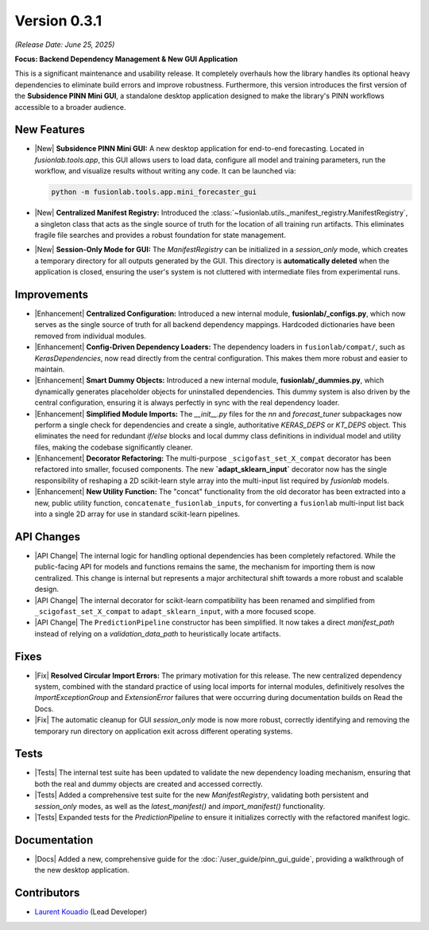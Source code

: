 .. _release_v0.3.1:

===============
Version 0.3.1
===============
*(Release Date: June 25, 2025)*

**Focus: Backend Dependency Management & New GUI Application**

This is a significant maintenance and usability release. It completely
overhauls how the library handles its optional heavy dependencies to
eliminate build errors and improve robustness. Furthermore, this
version introduces the first version of the **Subsidence PINN Mini GUI**,
a standalone desktop application designed to make the library's 
PINN workflows accessible to a broader audience.

New Features
~~~~~~~~~~~~
* |New| **Subsidence PINN Mini GUI:** A new desktop application for
  end-to-end forecasting. Located in `fusionlab.tools.app`, this GUI
  allows users to load data, configure all model and training
  parameters, run the workflow, and visualize results without writing
  any code. It can be launched via: 
  
  .. code-block:: bash 
  
       python -m fusionlab.tools.app.mini_forecaster_gui 

* |New| **Centralized Manifest Registry:** Introduced the
  :class:`~fusionlab.utils._manifest_registry.ManifestRegistry`,
  a singleton class that acts as the single source of truth for the
  location of all training run artifacts. This eliminates fragile
  file searches and provides a robust foundation for state management.
* |New| **Session-Only Mode for GUI:** The `ManifestRegistry` can be
  initialized in a `session_only` mode, which creates a temporary
  directory for all outputs generated by the GUI. This directory is
  **automatically deleted** when the application is closed, ensuring
  the user's system is not cluttered with intermediate files from
  experimental runs.

Improvements
~~~~~~~~~~~~~~~
* |Enhancement| **Centralized Configuration:** Introduced a new internal
  module, **fusionlab/_configs.py**, which now serves as the single
  source of truth for all backend dependency mappings. Hardcoded
  dictionaries have been removed from individual modules.

* |Enhancement| **Config-Driven Dependency Loaders:** The dependency
  loaders in ``fusionlab/compat/``, such as `KerasDependencies`, now
  read directly from the central configuration. This makes them more
  robust and easier to maintain.

* |Enhancement| **Smart Dummy Objects:** Introduced a new internal
  module, **fusionlab/_dummies.py**, which dynamically generates
  placeholder objects for uninstalled dependencies. This dummy system
  is also driven by the central configuration, ensuring it is always
  perfectly in sync with the real dependency loader.

* |Enhancement| **Simplified Module Imports:** The `__init__.py` files for
  the `nn` and `forecast_tuner` subpackages now perform a single check for
  dependencies and create a single, authoritative `KERAS_DEPS` or `KT_DEPS`
  object. This eliminates the need for redundant `if/else` blocks and
  local dummy class definitions in individual model and utility files,
  making the codebase significantly cleaner.

* |Enhancement| **Decorator Refactoring:** The multi-purpose
  ``_scigofast_set_X_compat`` decorator has been refactored into smaller,
  focused components. The new **`adapt_sklearn_input`** decorator now has
  the single responsibility of reshaping a 2D scikit-learn style array
  into the multi-input list required by `fusionlab` models.

* |Enhancement| **New Utility Function:** The "concat" functionality from the
  old decorator has been extracted into a new, public utility function,
  ``concatenate_fusionlab_inputs``, for converting a ``fusionlab``
  multi-input list back into a single 2D array for use in standard
  scikit-learn pipelines.
  
API Changes
~~~~~~~~~~~
* |API Change| The internal logic for handling optional dependencies has
  been completely refactored. While the public-facing API for models
  and functions remains the same, the mechanism for importing them
  is now centralized. This change is internal but represents a major
  architectural shift towards a more robust and scalable design.

* |API Change| The internal decorator for scikit-learn compatibility has
  been renamed and simplified from ``_scigofast_set_X_compat`` to
  ``adapt_sklearn_input``, with a more focused scope.
  
* |API Change| The ``PredictionPipeline`` constructor has been
  simplified. It now takes a direct `manifest_path` instead of relying
  on a `validation_data_path` to heuristically locate artifacts.

Fixes
~~~~~
* |Fix| **Resolved Circular Import Errors:** The primary motivation for
  this release. The new centralized dependency system, combined with
  the standard practice of using local imports for internal modules,
  definitively resolves the `ImportExceptionGroup` and `ExtensionError`
  failures that were occurring during documentation builds on Read the
  Docs.
* |Fix| The automatic cleanup for GUI `session_only` mode is now more
  robust, correctly identifying and removing the temporary run
  directory on application exit across different operating systems.

Tests
~~~~~
* |Tests| The internal test suite has been updated to validate the
  new dependency loading mechanism, ensuring that both the real and
  dummy objects are created and accessed correctly.
* |Tests| Added a comprehensive test suite for the new
  `ManifestRegistry`, validating both persistent and `session_only`
  modes, as well as the `latest_manifest()` and `import_manifest()`
  functionality.
* |Tests| Expanded tests for the `PredictionPipeline` to ensure it
  initializes correctly with the refactored manifest logic.

Documentation
~~~~~~~~~~~~~
* |Docs| Added a new, comprehensive guide for the
  :doc:`/user_guide/pinn_gui_guide`, providing a walkthrough
  of the new desktop application.
  
Contributors
~~~~~~~~~~~~~
* `Laurent Kouadio <https://earthai-tech.github.io/>`_ (Lead Developer)

